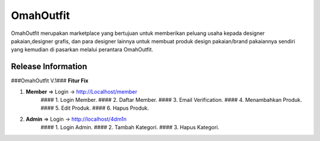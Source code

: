###################
OmahOutfit
###################

OmahOutfit merupakan marketplace yang bertujuan untuk memberikan peluang usaha kepada designer pakaian,designer grafis, dan para designer lainnya untuk membuat produk design pakaian/brand pakaiannya sendiri yang kemudian di pasarkan melalui perantara OmahOutfit.

*******************
Release Information
*******************

###OmahOutfit V.1###
**Fitur Fix**

1. **Member** => Login -> http://Localhost/member
	#### 1. Login Member.
	#### 2. Daftar Member.
	#### 3. Email Verification.
	#### 4. Menambahkan Produk.
	#### 5. Edit Produk.
	#### 6. Hapus Produk.
2. **Admin** => Login -> http://localhost/4dm1n
	#### 1. Login Admin.
	#### 2. Tambah Kategori.
	#### 3. Hapus Kategori.
